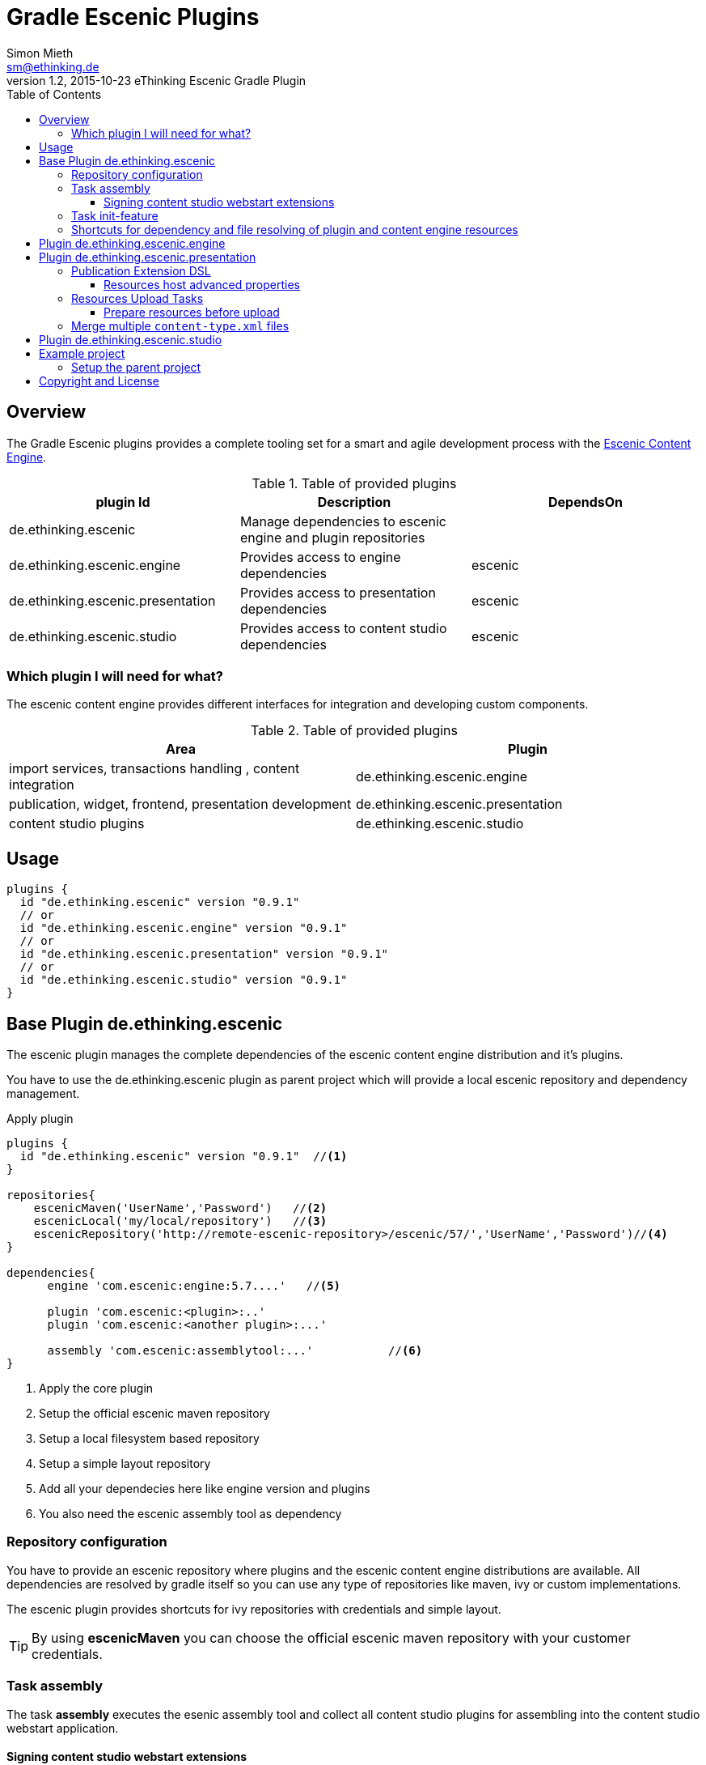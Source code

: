 = Gradle Escenic Plugins
Simon Mieth <sm@ethinking.de>
v1.2, 2015-10-23 eThinking Escenic Gradle Plugin
:toc: left
:toclevels: 4
:source-highlighter: coderay
:icons: font

== Overview
The  Gradle Escenic plugins provides a complete tooling set for a smart and agile development process with the  http://www.escenic.com[Escenic Content Engine]. 


.Table of provided plugins 
[options="header"]
|=======================
|plugin Id                           |Description                                                    |DependsOn
|de.ethinking.escenic                |Manage dependencies to escenic engine and plugin repositories     |        
|de.ethinking.escenic.engine         |Provides access to engine dependencies                            |escenic 
|de.ethinking.escenic.presentation   |Provides access to presentation dependencies                      |escenic
|de.ethinking.escenic.studio         |Provides access to content studio dependencies                    |escenic
|=======================


=== Which plugin I will need for what?

The escenic content engine provides different interfaces for integration and developing custom components.  

.Table of provided plugins 
[options="header"]
|====
| Area | Plugin 
| import services, transactions handling , content integration | de.ethinking.escenic.engine
| publication, widget, frontend, presentation development      | de.ethinking.escenic.presentation
| content studio plugins                                       | de.ethinking.escenic.studio
|====

== Usage


[source, groovy]
----
plugins {
  id "de.ethinking.escenic" version "0.9.1"
  // or
  id "de.ethinking.escenic.engine" version "0.9.1"
  // or
  id "de.ethinking.escenic.presentation" version "0.9.1"
  // or
  id "de.ethinking.escenic.studio" version "0.9.1"
}
----




== Base Plugin de.ethinking.escenic 

The escenic plugin manages the complete dependencies of the escenic content engine distribution and it's plugins.

You have to use the de.ethinking.escenic plugin as parent project which will provide a local escenic repository and dependency management.


.Apply plugin
[source, groovy]
----
plugins {
  id "de.ethinking.escenic" version "0.9.1"  //<1>
}

repositories{
    escenicMaven('UserName','Password')   //<2>
    escenicLocal('my/local/repository')   //<3>
    escenicRepository('http://remote-escenic-repository>/escenic/57/','UserName','Password')//<4>
}

dependencies{
      engine 'com.escenic:engine:5.7....'   //<5>  
            
      plugin 'com.escenic:<plugin>:..'
      plugin 'com.escenic:<another plugin>:...'
      
      assembly 'com.escenic:assemblytool:...'           //<6>
}

----
<1> Apply the core plugin
<2> Setup the official escenic maven repository
<3> Setup a local filesystem based repository
<4> Setup a simple layout repository
<5> Add all your dependecies here like engine version and plugins
<6> You also need the escenic assembly tool as dependency 

=== Repository configuration

You have to provide an escenic repository where plugins and the escenic content engine distributions are available. All dependencies are resolved by gradle itself so you can use any type of repositories like maven, ivy or custom implementations. 

The escenic plugin provides shortcuts for ivy repositories with credentials and simple layout. 

[TIP]
====
By using *escenicMaven* you can choose the official escenic maven repository with your customer credentials.
====



=== Task assembly

The task *assembly* executes the esenic assembly tool and collect all content studio plugins for assembling into the content studio webstart application. 

==== Signing content studio webstart extensions

You can hook into the prepareStudioPlugins task inside your *build.gradle* to get access to all content studio plugin extensions for signing before they will be assembled in the content studio web application.

----
prepareStudioPlugins{
	doLast{
		studioPluginsLibDir.listFiles().each{ File jarFile ->
		   //sign every jar with your cert here
		}
	}	
}
----
 

=== Task init-feature 

The task *init-feature* will create a feature subproject by creating all needed folders and Gradle buildfiles. 
The subproject itself will be added to settings.gradle of the current project. 

.Table Parameters for task *init-feature*
[options="header"]
|=======================
|Parameter      |Description                                   | Optional
|feature        |The name of the feature                       | no     
|engine         |Adds escenic engine flavor                    | yes    
|presentation   |Adds escenic presentation flavor              | yes
|studio         |Adds escenic studio flavor                    | yes
|subproject     |Unkown subprojects without any escenic flavor | yes
|=======================

.Example for a *soccer* feature 
[source,sh]
----
 ./gradlew  init-feature -Dfeature=soccer -Dengine=soccer-engine -Dpresentation=soccer-widgets
----

=== Shortcuts for dependency and file resolving of plugin and content engine resources

Access to assembled war file of escenic content engine distribution

[source, groovy]
----
escenicDistributionWar(<war filename>)
----

Access to assembled war file of escenic content engine distribution as ZipTree

[source, groovy]
----
escenicDistributionWarContent(<war filename>)
----
Access to contrib files inside the escenic content engine distribution

[source, groovy]
----
escenicDistribution(<directory or file >) //<1>
----
<1> relative pathes inside content engine distribution


Collection of all assembled content engine core layer libraries

[source, groovy]
----
escenicEngineLibs()
----

You can use this shortcuts for preparing deployments with other plugins like cargo/ distribution or de.ethinking.gaffer and many other.



== Plugin de.ethinking.escenic.engine

The de.ethinking.escenic.engine plugin provides access to all libraries from the escenic distribution and all used plugins of your installation. 


.Apply plugin
[source, groovy]
----
plugins {
  id "de.ethinking.escenic.engine" version "0.x.x"  //<1>
}

//or if parent project uses de.ethinking.escenic plugin 

apply plugin:"de.ethinking.escenic.engine"

dependencies{
    compile engineAPI() //<1>
    compile engineCore()   //<2>
    compile enginePlugin('any-plugin')   //<3>
}

----
<1> Adds only the minimal need libraries of the API escenic engine layer
<2> Adds all dependencies of the API escenic engine layer
<3> Adds all dependencies of the API layer from the given plugin   



== Plugin de.ethinking.escenic.presentation

.Apply plugin
[source, groovy]
----
plugins {
  id "de.ethinking.escenic.presentation" version "0.x.x"  //<1>
}
//or

apply plugin:"de.ethinking.escenic.presentation"


dependencies{
       compile  presentationCore()                 //<2>
       compile  presentationPlugin('menu')         //<3>
}

----
<1> apply the plugin for escenic presentation support
<2> add presentation core compile dependencies
<3> add the presentation libraries of the menu plugin as compile dependencies

=== Publication Extension DSL

The publication extension provides configuration options for the resources upload task

[source, groovy]
----
publication{

 publications "publication-1","publication-2"   //<1>
 resourcesHost "dev","http://development-host:8080/escenic-admin/publication-resources/" //<2>
 resourcesHost "production","http://production-host:8080/..","admin","secret" //<3>
 resourcesHost 'stage',{   //<4>
                    url 'http://stage-backend:8080/escenic-admin/publication-resources/'
                    resourceBase project.file("build/stage")
                    user "admin"
                    password "stage"       
		}
 ignoreResourcesFailure = true    //<5>
}
----
<1> publication list for the ResourcesUpload Tasks
<2> simple resources host definition
<3> simple resources host definition with authentication
<4> advanced resources host definition (see properties below)
<5> allows to irgnore failures on resources uploads 


==== Resources host advanced properties
[options="header"]
|=======================
|Property      |Description                                   | Type
|url           | The escenic upload url                       | String
|resourceBase  | Where all resources are located              | File
|user          | User name for a protected escenic admin      | String
|password      | Password for a protected escenic admin       | String
|usePublicationDirectories | Subdirectory names are publications names instead of the _publications_ property | Boolean
|=======================


=== Resources Upload Tasks

The resources upload Tasks will be created from the configured publication extensions. For every host and publication a task will be created. Basic auth of escenic admin is supported.

----
resources-<publicationname>-<host key like dev or production>
----

or if you use *_usePublicationDirectories=true_*

----
resources-<host key like dev or production>
----

You can also use a collection task for every host to apply all necessary publication resources for a single host.

----
resourcesHost-<host key like dev or production>
----



==== Prepare resources before upload
The task *_preparePublicationResources_* allows you to process resources before they will be uploaded. All ResourcesUploadTasks depends on the  *_preparePublicationResources_* task.

.build.gralde 
[source, groovy]
----

task createResources{
 // create  or
 // validate resources here
}

preparePublicationResources.dependsOn  createResources

----


=== Merge multiple `content-type.xml` files

Instead of a single huge monolithic `content-type.xml`, you can split it into one base and multiple fragments.
To use this feature, define a task of type `MergeContentTypeTask` and set inside the required parameters. This task type will inject
fragments to a base file and create a single big `content-type.xml`.

Content types can have a preprocessing attribute `ui-groups` from `http://ethinking.de/content-type-processing` namespace, which is used to insert a reference of content type into groups.
The attribute value is a comma-separated list of group names, in which the reference will be placed.

Other preprocessing attributes are `in-publications` and `not-in-publications`. You can use these on any element
to control in which publication they will be included or excluded. Their values are comma-separated lists of publication names.

The required properties of the `MergeContentTypeTask` are:

* `String publication` - which publication to use for publication inclusion/exclusion preprocessing,
* `File baseFile` - the file into which the fragments will be injected,
* `FileCollection fragments` - files to be injected into the base (note that you can use `fileTree`) and
* `File outputFile` - where the merged file will be.

For example we have this `baseFile`:

[source, xml]
----
<?xml version="1.0" encoding="utf-8"?>
<content-types xmlns="http://xmlns.escenic.com/2008/content-type" version="4">
</content-types>
----

and a fragment XML containing group definition:

[source, xml]
----
<?xml version="1.0" encoding="utf-8"?>
<content-types xmlns="http://xmlns.escenic.com/2008/content-type"
xmlns:ui="http://xmlns.escenic.com/2008/interface-hints" version="4">
    <ui:group name="widgets_hackeshermarkt">
        <ui:label>Hackeshermarkt UI group</ui:label>
    </ui:group>
</content-types>
----

and another fragment XML containing content type definition:

[source, xml]
----
<?xml version="1.0" encoding="utf-8"?>
<content-types xmlns="http://xmlns.escenic.com/2008/content-type"
xmlns:ui="http://xmlns.escenic.com/2008/interface-hints"
xmlns:ctp="http://ethinking.de/content-type-processing" version="4"> //<1>
    <content-type name="widget_alice" ctp:ui-groups="widgets_hackeshermarkt"> //<2>
        <ui:label ctp:in-publications="one">Widget: Alice</ui:label> //<3>
    </content-type>
</content-types>
----
<1> `ctp` namespace
<2> preprocessing attribute `ui-groups`
<3> preprocessing attribute `in-publications`

The merged result for publication `one` is this:

[source, xml]
----
<?xml version="1.0"?>
<content-types xmlns="http://xmlns.escenic.com/2008/content-type" version="4">
    <ui:group xmlns:ui="http://xmlns.escenic.com/2008/interface-hints" name="widgets_hackeshermarkt">
        <ui:label>Hackeshermarkt UI group</ui:label>
        <ui:ref-content-type name="widget_alice"/>
    </ui:group>
    <content-type name="widget_alice">
        <ui:label xmlns:ui="http://xmlns.escenic.com/2008/interface-hints">Widget: Alice</ui:label>
    </content-type>
</content-types>
----

Define the task of type `MergeContentTypeTask` with your own configuration e.g. like this:

[source, groovy]
----
task mergeContentType(type: de.ethinking.gradle.task.escenic.MergeContentTypeTask) {
    publication = 'news'
    baseFile = file('config/content-type.xml')
    fragments = fileTree('config/fragments') {
        include '*/content-type.xml'
    }
    outputFile = new File(buildDir, 'content-type.xml')
}
----







== Plugin de.ethinking.escenic.studio

.Apply plugin
[source, groovy]
----
plugins {
  id "de.ethinking.escenic.studio" version "0.x.x"  //<1>
}

//or if parent project uses de.ethinking.escenic plugin 

apply plugin:"de.ethinking.escenic.studio"

dependencies{
    compile  studioCore()                     //<2>
    compile  studioPlugin('analytics')        //<3>
}
----
<1> apply the studio plugin
<2> add content studio libs as compile dependency
<3> add content studio libs of an plugin as compile dependency


== Example project 

=== Setup the parent project 

.The parent build.gradle file
[source, groovy]
----

plugins {
  id "de.ethinking.escenic" version "0.x.y"  //<1>
}

repositories{
    escenicRepository('http://<Escenic distribution repository>/escenic/57/','***','***')
}

subprojects {        //<1>

    apply plugin: 'java'
    apply plugin: 'eclipse'


    [compileJava, compileTestJava]*.options*.encoding = 'UTF-8'

    repositories {
        mavenCentral()
    }

}

dependencies{
      engine 'com.escenic:engine:5.7.20.157888'
      plugin 'com.escenic:widget-framework-core:3.2.0.157669'
      plugin 'com.escenic:analysis-engine:2.7.0.148640'
      plugin 'com.escenic:xml-editor:2.5.0.149301'
      plugin 'com.escenic:menu-editor:2.3.0.149305'
      assembly 'com.escenic:assemblytool:2.0.6'
}

task wrapper(type: Wrapper) {       //<2>
    gradleVersion = '2.4'
}

----
<1> Configure all subproject as java projects and add support for eclipse
<2> Use the gradle wrapper to simplify gradle installation


== Copyright and License

Copyright 2014-2015 (c) http://ethinking.de[eThinking GmbH]  and contributors.

All versions, present and past, of Gradle Escenic Plugin are licensed under Apache 2.0 license.
